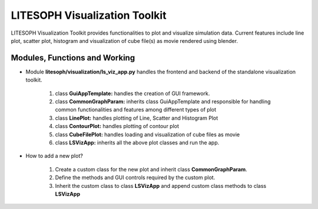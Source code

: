 ========================================================
LITESOPH Visualization Toolkit
========================================================

LITESOPH Visualization Toolkit provides functionalities to plot and visualize simulation data. Current features include line plot, scatter plot, histogram and visualization of cube file(s) as movie rendered using blender.    

Modules, Functions and Working
===============================

* Module **litesoph/visualization/ls_viz_app.py** handles the frontend and backend of the standalone visualization toolkit.

    #. class **GuiAppTemplate:** handles the creation of GUI framework.
    #. class **CommonGraphParam:** inherits class GuiAppTemplate and responsible for handling common functionalities and features among different types of plot
    #. class **LinePlot:** handles plotting of Line, Scatter and Histogram Plot
    #. class **ContourPlot:** handles plotting of contour plot
    #. class **CubeFilePlot:** handles loading and visualization of cube files as movie
    #. class **LSVizApp:** inherits all the above plot classes and run the app.  

* How to add a new plot?
    
    #. Create a custom class for the new plot and inherit class **CommonGraphParam**.
    #. Define the methods and GUI controls required by the custom plot.
    #. Inherit the custom class to class **LSVizApp** and append custom class methods to class **LSVizApp**


